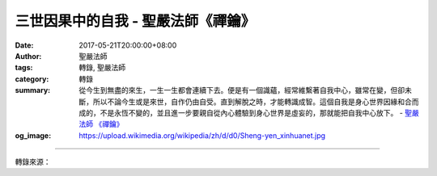 三世因果中的自我 - 聖嚴法師《禪鑰》
###################################

:date: 2017-05-21T20:00:00+08:00
:author: 聖嚴法師
:tags: 轉錄, 聖嚴法師
:category: 轉錄
:summary: 從今生到無盡的來生，一生一生都會連續下去。便是有一個識蘊，經常維繫著自我中心，雖常在變，但卻未斷，所以不論今生或是來世，自作仍由自受。直到解脫之時，才能轉識成智。這個自我是身心世界因緣和合而成的，不是永恆不變的，並且進一步要親自從內心體驗到身心世界是虛妄的，那就能把自我中心放下。
          - `聖嚴法師`_ `《禪鑰》`_
:og_image: https://upload.wikimedia.org/wikipedia/zh/d/d0/Sheng-yen_xinhuanet.jpg

.. raw:: html

  <p>摘錄自《禪鑰》三世因果中的自我<br/> 文／聖嚴法師 圖／Joyce Yang</p><p> 三世因果中的自我，是虛是實呢？此地所講的自我，即是身、心、環境世界的全體總和。若從不斷變動的情況來看，我們的環境現象在變、身體機能在變、心理活動也在變，所以這個自我既不是永恆的，也不是真實的。但也不能說沒有不變的自我就不是自我，否則會有大問題，譬如有人這樣說，昨天我去搶銀行，今天我去享受一番，明天我被逮捕而去坐牢，反正那都不是我，而天天都是另一個人；那就可能會造成我來享受，而讓另一個人去受罪的錯誤觀念。</p><p> 五蘊構成了我們的身心與環境世界，其中的「識蘊」，是善惡行為的業力所構成，會不斷地連貫下去。所以昨天的自我做的事，今天還會記得，十年前做的事到現在也還記得，雖然十年前與現在的自我，已經變了許多，在感覺上還是同一個人。如此從今生到無盡的來生，一生一生都會連續下去。便是有一個識蘊，經常維繫著自我中心，雖常在變，但卻未斷，所以不論今生或是來世，自作仍由自受。直到解脫之時，才能轉識成智。</p><p> 至於解脫，一是先要理解到這個自我是身心世界因緣和合而成的，不是永恆不變的，並且進一步要親自從內心體驗到身心世界是虛妄的，那就能把自我中心放下，也就是把執著為自我的身心世界放下，凡與自我有關的內在與外在，精神與物質，全部給放下，便能解脫。但在放下了這一切之後，並不意味著就沒有了自我，乃是認識了自我，是從一個被煩惱所困惑的人，變成了沒有煩惱而有智慧及慈悲的人，這就是所謂的開悟。</p><p> 但有很多自認為已經開悟的人，他們很可能是自欺欺人而不自知。當與自己沒有利害得失相關時，他們會覺得自己已很自在，已經很有智慧，而是沒有煩惱的人了；一旦遇到跟他們切身的安危榮辱等相關的情況發生時，又覺得坐立不安了。其實，真正開悟的話，便能在有事或沒事時，心裡都很平靜安穩；唯有經驗到開悟的人才能從自我得到解脫，才能從身心世界得到自由，才能從三世因果得到自在。到了此時，可以稱之為身心脫落，世界粉碎。</p>

.. image:: https://scontent-tpe1-1.xx.fbcdn.net/v/t31.0-8/18489704_1528402460549611_2191481412785342061_o.jpg?oh=9367e5ec701eb0e38f1dd54fbdd0e8f2&oe=59AA5C66
   :align: center
   :alt: 三世因果中的自我

----

轉錄來源：

.. raw:: html

  <iframe src="https://www.facebook.com/plugins/post.php?href=https%3A%2F%2Fwww.facebook.com%2FDDMCHAN%2Fposts%2F1528402460549611%3A0" width="auto" height="557" style="border:none;overflow:hidden" scrolling="no" frameborder="0" allowTransparency="true"></iframe>

.. _聖嚴法師: http://www.shengyen.org/
.. _《禪鑰》: http://ddc.shengyen.org/mobile/toc/04/04-10/
